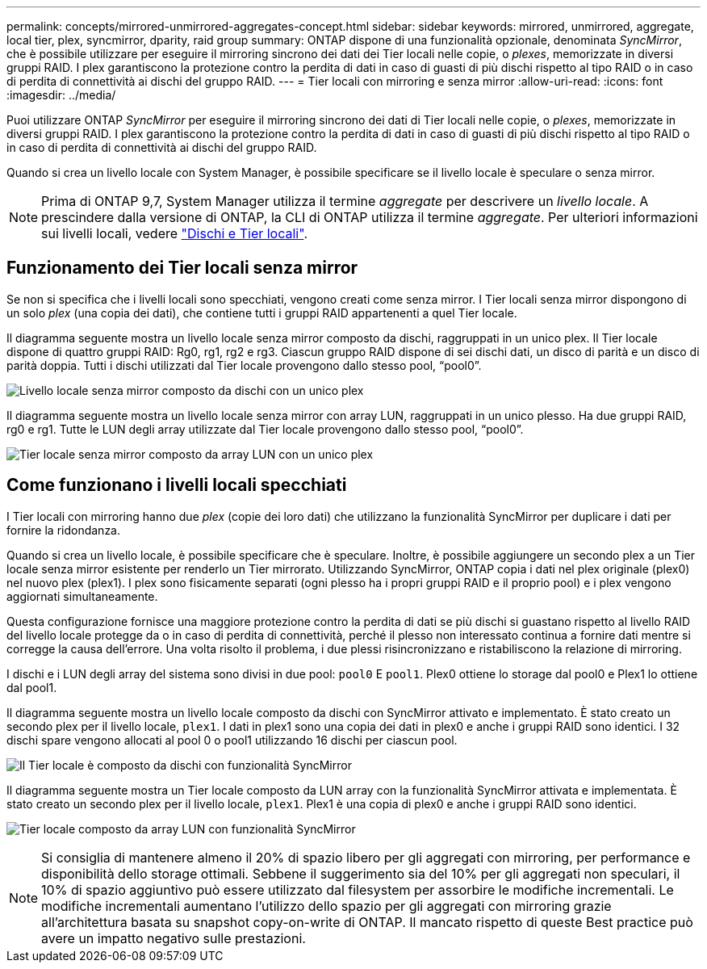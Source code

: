 ---
permalink: concepts/mirrored-unmirrored-aggregates-concept.html 
sidebar: sidebar 
keywords: mirrored, unmirrored, aggregate, local tier, plex, syncmirror, dparity, raid group 
summary: ONTAP dispone di una funzionalità opzionale, denominata _SyncMirror_, che è possibile utilizzare per eseguire il mirroring sincrono dei dati dei Tier locali nelle copie, o _plexes_, memorizzate in diversi gruppi RAID. I plex garantiscono la protezione contro la perdita di dati in caso di guasti di più dischi rispetto al tipo RAID o in caso di perdita di connettività ai dischi del gruppo RAID. 
---
= Tier locali con mirroring e senza mirror
:allow-uri-read: 
:icons: font
:imagesdir: ../media/


[role="lead"]
Puoi utilizzare ONTAP _SyncMirror_ per eseguire il mirroring sincrono dei dati di Tier locali nelle copie, o _plexes_, memorizzate in diversi gruppi RAID. I plex garantiscono la protezione contro la perdita di dati in caso di guasti di più dischi rispetto al tipo RAID o in caso di perdita di connettività ai dischi del gruppo RAID.

Quando si crea un livello locale con System Manager, è possibile specificare se il livello locale è speculare o senza mirror.


NOTE: Prima di ONTAP 9,7, System Manager utilizza il termine _aggregate_ per descrivere un _livello locale_. A prescindere dalla versione di ONTAP, la CLI di ONTAP utilizza il termine _aggregate_. Per ulteriori informazioni sui livelli locali, vedere link:../disks-aggregates/index.html["Dischi e Tier locali"].



== Funzionamento dei Tier locali senza mirror

Se non si specifica che i livelli locali sono specchiati, vengono creati come senza mirror. I Tier locali senza mirror dispongono di un solo _plex_ (una copia dei dati), che contiene tutti i gruppi RAID appartenenti a quel Tier locale.

Il diagramma seguente mostra un livello locale senza mirror composto da dischi, raggruppati in un unico plex. Il Tier locale dispone di quattro gruppi RAID: Rg0, rg1, rg2 e rg3. Ciascun gruppo RAID dispone di sei dischi dati, un disco di parità e un disco di parità doppia. Tutti i dischi utilizzati dal Tier locale provengono dallo stesso pool, "`pool0`".

image:drw-plexum-scrn-en-noscale.gif["Livello locale senza mirror composto da dischi con un unico plex"]

Il diagramma seguente mostra un livello locale senza mirror con array LUN, raggruppati in un unico plesso. Ha due gruppi RAID, rg0 e rg1. Tutte le LUN degli array utilizzate dal Tier locale provengono dallo stesso pool, "`pool0`".

image:unmirrored-aggregate-with-array-luns.gif["Tier locale senza mirror composto da array LUN con un unico plex"]



== Come funzionano i livelli locali specchiati

I Tier locali con mirroring hanno due _plex_ (copie dei loro dati) che utilizzano la funzionalità SyncMirror per duplicare i dati per fornire la ridondanza.

Quando si crea un livello locale, è possibile specificare che è speculare. Inoltre, è possibile aggiungere un secondo plex a un Tier locale senza mirror esistente per renderlo un Tier mirrorato. Utilizzando SyncMirror, ONTAP copia i dati nel plex originale (plex0) nel nuovo plex (plex1). I plex sono fisicamente separati (ogni plesso ha i propri gruppi RAID e il proprio pool) e i plex vengono aggiornati simultaneamente.

Questa configurazione fornisce una maggiore protezione contro la perdita di dati se più dischi si guastano rispetto al livello RAID del livello locale protegge da o in caso di perdita di connettività, perché il plesso non interessato continua a fornire dati mentre si corregge la causa dell'errore. Una volta risolto il problema, i due plessi risincronizzano e ristabiliscono la relazione di mirroring.

I dischi e i LUN degli array del sistema sono divisi in due pool: `pool0` E `pool1`. Plex0 ottiene lo storage dal pool0 e Plex1 lo ottiene dal pool1.

Il diagramma seguente mostra un livello locale composto da dischi con SyncMirror attivato e implementato. È stato creato un secondo plex per il livello locale, `plex1`. I dati in plex1 sono una copia dei dati in plex0 e anche i gruppi RAID sono identici. I 32 dischi spare vengono allocati al pool 0 o pool1 utilizzando 16 dischi per ciascun pool.

image:drw-plexm-scrn-en-noscale.gif["Il Tier locale è composto da dischi con funzionalità SyncMirror"]

Il diagramma seguente mostra un Tier locale composto da LUN array con la funzionalità SyncMirror attivata e implementata. È stato creato un secondo plex per il livello locale, `plex1`. Plex1 è una copia di plex0 e anche i gruppi RAID sono identici.

image:mirrored-aggregate-with-array-luns.gif["Tier locale composto da array LUN con funzionalità SyncMirror"]


NOTE: Si consiglia di mantenere almeno il 20% di spazio libero per gli aggregati con mirroring, per performance e disponibilità dello storage ottimali. Sebbene il suggerimento sia del 10% per gli aggregati non speculari, il 10% di spazio aggiuntivo può essere utilizzato dal filesystem per assorbire le modifiche incrementali. Le modifiche incrementali aumentano l'utilizzo dello spazio per gli aggregati con mirroring grazie all'architettura basata su snapshot copy-on-write di ONTAP. Il mancato rispetto di queste Best practice può avere un impatto negativo sulle prestazioni.
